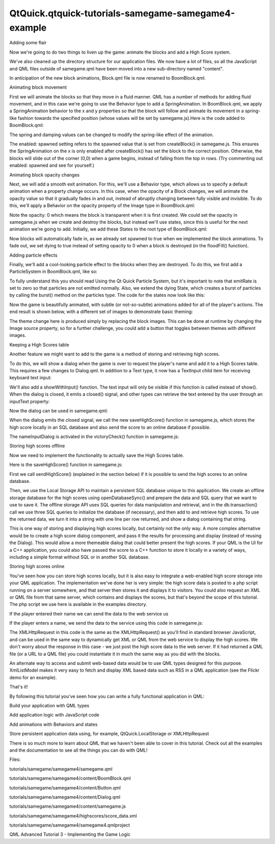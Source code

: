 QtQuick.qtquick-tutorials-samegame-samegame4-example
====================================================

.. raw:: html

   <h3>

Adding some flair

.. raw:: html

   </h3>

.. raw:: html

   <p>

Now we're going to do two things to liven up the game: animate the
blocks and add a High Score system.

.. raw:: html

   </p>

.. raw:: html

   <p>

We've also cleaned up the directory structure for our application files.
We now have a lot of files, so all the JavaScript and QML files outside
of samegame.qml have been moved into a new sub-directory named
"content".

.. raw:: html

   </p>

.. raw:: html

   <p>

In anticipation of the new block animations, Block.qml file is now
renamed to BoomBlock.qml.

.. raw:: html

   </p>

.. raw:: html

   <h4>

Animating block movement

.. raw:: html

   </h4>

.. raw:: html

   <p>

First we will animate the blocks so that they move in a fluid manner.
QML has a number of methods for adding fluid movement, and in this case
we're going to use the Behavior type to add a SpringAnimation. In
BoomBlock.qml, we apply a SpringAnimation behavior to the x and y
properties so that the block will follow and animate its movement in a
spring-like fashion towards the specified position (whose values will be
set by samegame.js).Here is the code added to BoomBlock.qml:

.. raw:: html

   </p>

.. raw:: html

   <pre class="qml">property <span class="type">bool</span> <span class="name">spawned</span>: <span class="number">false</span>
   Behavior on <span class="name">x</span> {
   <span class="name">enabled</span>: <span class="name">spawned</span>;
   <span class="type"><a href="QtQuick.SpringAnimation.md">SpringAnimation</a></span>{ <span class="name">spring</span>: <span class="number">2</span>; <span class="name">damping</span>: <span class="number">0.2</span> }
   }
   Behavior on <span class="name">y</span> {
   <span class="type"><a href="QtQuick.SpringAnimation.md">SpringAnimation</a></span>{ <span class="name">spring</span>: <span class="number">2</span>; <span class="name">damping</span>: <span class="number">0.2</span> }
   }</pre>

.. raw:: html

   <p>

The spring and damping values can be changed to modify the spring-like
effect of the animation.

.. raw:: html

   </p>

.. raw:: html

   <p>

The enabled: spawned setting refers to the spawned value that is set
from createBlock() in samegame.js. This ensures the SpringAnimation on
the x is only enabled after createBlock() has set the block to the
correct position. Otherwise, the blocks will slide out of the corner
(0,0) when a game begins, instead of falling from the top in rows. (Try
commenting out enabled: spawned and see for yourself.)

.. raw:: html

   </p>

.. raw:: html

   <h4>

Animating block opacity changes

.. raw:: html

   </h4>

.. raw:: html

   <p>

Next, we will add a smooth exit animation. For this, we'll use a
Behavior type, which allows us to specify a default animation when a
property change occurs. In this case, when the opacity of a Block
changes, we will animate the opacity value so that it gradually fades in
and out, instead of abruptly changing between fully visible and
invisible. To do this, we'll apply a Behavior on the opacity property of
the Image type in BoomBlock.qml:

.. raw:: html

   </p>

.. raw:: html

   <pre class="qml"><span class="type"><a href="QtQuick.Image.md">Image</a></span> {
   <span class="name">id</span>: <span class="name">img</span>
   <span class="name">anchors</span>.fill: <span class="name">parent</span>
   <span class="name">source</span>: {
   <span class="keyword">if</span> (<span class="name">type</span> <span class="operator">==</span> <span class="number">0</span>)
   <span class="keyword">return</span> <span class="string">&quot;../../shared/pics/redStone.png&quot;</span>;
   <span class="keyword">else</span> <span class="keyword">if</span> (<span class="name">type</span> <span class="operator">==</span> <span class="number">1</span>)
   <span class="keyword">return</span> <span class="string">&quot;../../shared/pics/blueStone.png&quot;</span>;
   <span class="keyword">else</span>
   <span class="keyword">return</span> <span class="string">&quot;../../shared/pics/greenStone.png&quot;</span>;
   }
   <span class="name">opacity</span>: <span class="number">0</span>
   Behavior on <span class="name">opacity</span> {
   <span class="type"><a href="QtQuick.NumberAnimation.md">NumberAnimation</a></span> { <span class="name">properties</span>:<span class="string">&quot;opacity&quot;</span>; <span class="name">duration</span>: <span class="number">200</span> }
   }
   }</pre>

.. raw:: html

   <p>

Note the opacity: 0 which means the block is transparent when it is
first created. We could set the opacity in samegame.js when we create
and destroy the blocks, but instead we'll use states, since this is
useful for the next animation we're going to add. Initially, we add
these States to the root type of BoomBlock.qml:

.. raw:: html

   </p>

.. raw:: html

   <pre class="cpp">property bool dying: <span class="keyword">false</span>
   states: <span class="operator">[</span>
   State{ name: <span class="string">&quot;AliveState&quot;</span>; when: spawned <span class="operator">=</span><span class="operator">=</span> <span class="keyword">true</span> <span class="operator">&amp;</span><span class="operator">&amp;</span> dying <span class="operator">=</span><span class="operator">=</span> <span class="keyword">false</span>
   PropertyChanges { target: img; opacity: <span class="number">1</span> }
   }<span class="operator">,</span>
   State{ name: <span class="string">&quot;DeathState&quot;</span>; when: dying <span class="operator">=</span><span class="operator">=</span> <span class="keyword">true</span>
   PropertyChanges { target: img; opacity: <span class="number">0</span> }
   }
   <span class="operator">]</span></pre>

.. raw:: html

   <p>

Now blocks will automatically fade in, as we already set spawned to true
when we implemented the block animations. To fade out, we set dying to
true instead of setting opacity to 0 when a block is destroyed (in the
floodFill() function).

.. raw:: html

   </p>

.. raw:: html

   <h4>

Adding particle effects

.. raw:: html

   </h4>

.. raw:: html

   <p>

Finally, we'll add a cool-looking particle effect to the blocks when
they are destroyed. To do this, we first add a ParticleSystem in
BoomBlock.qml, like so:

.. raw:: html

   </p>

.. raw:: html

   <pre class="qml"><span class="type"><a href="QtQuick.Particles.ParticleSystem.md">ParticleSystem</a></span> {
   <span class="name">id</span>: <span class="name">sys</span>
   <span class="name">anchors</span>.centerIn: <span class="name">parent</span>
   <span class="type"><a href="QtQuick.Particles.ImageParticle.md">ImageParticle</a></span> {
   <span class="comment">// ![0]</span>
   <span class="name">source</span>: {
   <span class="keyword">if</span> (<span class="name">type</span> <span class="operator">==</span> <span class="number">0</span>)
   <span class="keyword">return</span> <span class="string">&quot;../../shared/pics/redStar.png&quot;</span>;
   <span class="keyword">else</span> <span class="keyword">if</span> (<span class="name">type</span> <span class="operator">==</span> <span class="number">1</span>)
   <span class="keyword">return</span> <span class="string">&quot;../../shared/pics/blueStar.png&quot;</span>;
   <span class="keyword">else</span>
   <span class="keyword">return</span> <span class="string">&quot;../../shared/pics/greenStar.png&quot;</span>;
   }
   <span class="name">rotationVelocityVariation</span>: <span class="number">360</span>
   <span class="comment">// ![0]</span>
   }
   <span class="type"><a href="QtQuick.Particles.Emitter.md">Emitter</a></span> {
   <span class="name">id</span>: <span class="name">particles</span>
   <span class="name">anchors</span>.centerIn: <span class="name">parent</span>
   <span class="name">emitRate</span>: <span class="number">0</span>
   <span class="name">lifeSpan</span>: <span class="number">700</span>
   <span class="name">velocity</span>: <span class="name">AngleDirection</span> {<span class="name">angleVariation</span>: <span class="number">360</span>; <span class="name">magnitude</span>: <span class="number">80</span>; <span class="name">magnitudeVariation</span>: <span class="number">40</span>}
   <span class="name">size</span>: <span class="number">16</span>
   }
   }</pre>

.. raw:: html

   <p>

To fully understand this you should read Using the Qt Quick Particle
System, but it's important to note that emitRate is set to zero so that
particles are not emitted normally. Also, we extend the dying State,
which creates a burst of particles by calling the burst() method on the
particles type. The code for the states now look like this:

.. raw:: html

   </p>

.. raw:: html

   <pre class="qml"><span class="name">states</span>: [
   <span class="type"><a href="QtQuick.State.md">State</a></span> {
   <span class="name">name</span>: <span class="string">&quot;AliveState&quot;</span>
   <span class="name">when</span>: <span class="name">spawned</span> <span class="operator">==</span> <span class="number">true</span> <span class="operator">&amp;&amp;</span> <span class="name">dying</span> <span class="operator">==</span> <span class="number">false</span>
   <span class="type"><a href="QtQuick.PropertyChanges.md">PropertyChanges</a></span> { <span class="name">target</span>: <span class="name">img</span>; <span class="name">opacity</span>: <span class="number">1</span> }
   },
   <span class="type"><a href="QtQuick.State.md">State</a></span> {
   <span class="name">name</span>: <span class="string">&quot;DeathState&quot;</span>
   <span class="name">when</span>: <span class="name">dying</span> <span class="operator">==</span> <span class="number">true</span>
   <span class="type"><a href="QtQuick.StateChangeScript.md">StateChangeScript</a></span> { <span class="name">script</span>: <span class="name">particles</span>.<span class="name">burst</span>(<span class="number">50</span>); }
   <span class="type"><a href="QtQuick.PropertyChanges.md">PropertyChanges</a></span> { <span class="name">target</span>: <span class="name">img</span>; <span class="name">opacity</span>: <span class="number">0</span> }
   <span class="type"><a href="QtQuick.StateChangeScript.md">StateChangeScript</a></span> { <span class="name">script</span>: <span class="name">block</span>.<span class="name">destroy</span>(<span class="number">1000</span>); }
   }
   ]</pre>

.. raw:: html

   <p>

Now the game is beautifully animated, with subtle (or not-so-subtle)
animations added for all of the player's actions. The end result is
shown below, with a different set of images to demonstrate basic
theming:

.. raw:: html

   </p>

.. raw:: html

   <p class="centerAlign">

.. raw:: html

   </p>

.. raw:: html

   <p>

The theme change here is produced simply by replacing the block images.
This can be done at runtime by changing the Image source property, so
for a further challenge, you could add a button that toggles between
themes with different images.

.. raw:: html

   </p>

.. raw:: html

   <h3>

Keeping a High Scores table

.. raw:: html

   </h3>

.. raw:: html

   <p>

Another feature we might want to add to the game is a method of storing
and retrieving high scores.

.. raw:: html

   </p>

.. raw:: html

   <p>

To do this, we will show a dialog when the game is over to request the
player's name and add it to a High Scores table. This requires a few
changes to Dialog.qml. In addition to a Text type, it now has a
TextInput child item for receiving keyboard text input:

.. raw:: html

   </p>

.. raw:: html

   <pre class="qml"><span class="type"><a href="QtQuick.Rectangle.md">Rectangle</a></span> {
   <span class="name">id</span>: <span class="name">container</span>
   ...
   <span class="type"><a href="QtQuick.TextInput.md">TextInput</a></span> {
   <span class="name">id</span>: <span class="name">textInput</span>
   <span class="type">anchors</span> { <span class="name">verticalCenter</span>: <span class="name">parent</span>.<span class="name">verticalCenter</span>; <span class="name">left</span>: <span class="name">dialogText</span>.<span class="name">right</span> }
   <span class="name">width</span>: <span class="number">80</span>
   <span class="name">text</span>: <span class="string">&quot;&quot;</span>
   <span class="name">onAccepted</span>: <span class="name">container</span>.<span class="name">hide</span>()    <span class="comment">// close dialog when Enter is pressed</span>
   }
   ...
   }</pre>

.. raw:: html

   <p>

We'll also add a showWithInput() function. The text input will only be
visible if this function is called instead of show(). When the dialog is
closed, it emits a closed() signal, and other types can retrieve the
text entered by the user through an inputText property:

.. raw:: html

   </p>

.. raw:: html

   <pre class="qml"><span class="type"><a href="QtQuick.Rectangle.md">Rectangle</a></span> {
   <span class="name">id</span>: <span class="name">container</span>
   property <span class="type">string</span> <span class="name">inputText</span>: <span class="name">textInput</span>.<span class="name">text</span>
   signal <span class="type">closed</span>
   <span class="keyword">function</span> <span class="name">show</span>(<span class="name">text</span>) {
   <span class="name">dialogText</span>.<span class="name">text</span> <span class="operator">=</span> <span class="name">text</span>;
   <span class="name">container</span>.<span class="name">opacity</span> <span class="operator">=</span> <span class="number">1</span>;
   <span class="name">textInput</span>.<span class="name">opacity</span> <span class="operator">=</span> <span class="number">0</span>;
   }
   <span class="keyword">function</span> <span class="name">showWithInput</span>(<span class="name">text</span>) {
   <span class="name">show</span>(<span class="name">text</span>);
   <span class="name">textInput</span>.<span class="name">opacity</span> <span class="operator">=</span> <span class="number">1</span>;
   <span class="name">textInput</span>.<span class="name">focus</span> <span class="operator">=</span> <span class="number">true</span>;
   <span class="name">textInput</span>.<span class="name">text</span> <span class="operator">=</span> <span class="string">&quot;&quot;</span>
   }
   <span class="keyword">function</span> <span class="name">hide</span>() {
   <span class="name">textInput</span>.<span class="name">focus</span> <span class="operator">=</span> <span class="number">false</span>;
   <span class="name">container</span>.<span class="name">opacity</span> <span class="operator">=</span> <span class="number">0</span>;
   <span class="name">container</span>.<span class="name">closed</span>();
   }
   ...
   }</pre>

.. raw:: html

   <p>

Now the dialog can be used in samegame.qml:

.. raw:: html

   </p>

.. raw:: html

   <pre class="qml"><span class="type">Dialog</span> {
   <span class="name">id</span>: <span class="name">nameInputDialog</span>
   <span class="name">anchors</span>.centerIn: <span class="name">parent</span>
   <span class="name">z</span>: <span class="number">100</span>
   <span class="name">onClosed</span>: {
   <span class="keyword">if</span> (<span class="name">nameInputDialog</span>.<span class="name">inputText</span> <span class="operator">!=</span> <span class="string">&quot;&quot;</span>)
   <span class="name">SameGame</span>.<span class="name">saveHighScore</span>(<span class="name">nameInputDialog</span>.<span class="name">inputText</span>);
   }
   }</pre>

.. raw:: html

   <p>

When the dialog emits the closed signal, we call the new saveHighScore()
function in samegame.js, which stores the high score locally in an SQL
database and also send the score to an online database if possible.

.. raw:: html

   </p>

.. raw:: html

   <p>

The nameInputDialog is activated in the victoryCheck() function in
samegame.js:

.. raw:: html

   </p>

.. raw:: html

   <pre class="js">function victoryCheck() {
   ...
   //Check whether game has finished
   if (deservesBonus || !(floodMoveCheck(0, maxRow - 1, -1))) {
   gameDuration = new Date() - gameDuration;
   nameInputDialog.showWithInput(&quot;You won! Please enter your name: &quot;);
   }
   }</pre>

.. raw:: html

   <h4>

Storing high scores offline

.. raw:: html

   </h4>

.. raw:: html

   <p>

Now we need to implement the functionality to actually save the High
Scores table.

.. raw:: html

   </p>

.. raw:: html

   <p>

Here is the saveHighScore() function in samegame.js:

.. raw:: html

   </p>

.. raw:: html

   <pre class="js">function saveHighScore(name) {
   if (scoresURL != &quot;&quot;)
   sendHighScore(name);
   var db = Sql.LocalStorage.openDatabaseSync(&quot;SameGameScores&quot;, &quot;1.0&quot;, &quot;Local SameGame High Scores&quot;, 100);
   var dataStr = &quot;INSERT INTO Scores VALUES(?, ?, ?, ?)&quot;;
   var data = [name, gameCanvas.score, maxColumn + &quot;x&quot; + maxRow, Math.floor(gameDuration / 1000)];
   db.transaction(function(tx) {
   tx.executeSql('CREATE TABLE IF NOT EXISTS Scores(name TEXT, score NUMBER, gridSize TEXT, time NUMBER)');
   tx.executeSql(dataStr, data);
   var rs = tx.executeSql('SELECT * FROM Scores WHERE gridSize = &quot;12x17&quot; ORDER BY score desc LIMIT 10');
   var r = &quot;\nHIGH SCORES for a standard sized grid\n\n&quot;
   for (var i = 0; i &lt; rs.rows.length; i++) {
   r += (i + 1) + &quot;. &quot; + rs.rows.item(i).name + ' got ' + rs.rows.item(i).score + ' points in ' + rs.rows.item(i).time + ' seconds.\n';
   }
   dialog.show(r);
   });
   }</pre>

.. raw:: html

   <p>

First we call sendHighScore() (explained in the section below) if it is
possible to send the high scores to an online database.

.. raw:: html

   </p>

.. raw:: html

   <p>

Then, we use the Local Storage API to maintain a persistent SQL database
unique to this application. We create an offline storage database for
the high scores using openDatabaseSync() and prepare the data and SQL
query that we want to use to save it. The offline storage API uses SQL
queries for data manipulation and retrieval, and in the db.transaction()
call we use three SQL queries to initialize the database (if necessary),
and then add to and retrieve high scores. To use the returned data, we
turn it into a string with one line per row returned, and show a dialog
containing that string.

.. raw:: html

   </p>

.. raw:: html

   <p>

This is one way of storing and displaying high scores locally, but
certainly not the only way. A more complex alternative would be to
create a high score dialog component, and pass it the results for
processing and display (instead of reusing the Dialog). This would allow
a more themeable dialog that could better present the high scores. If
your QML is the UI for a C++ application, you could also have passed the
score to a C++ function to store it locally in a variety of ways,
including a simple format without SQL or in another SQL database.

.. raw:: html

   </p>

.. raw:: html

   <h4>

Storing high scores online

.. raw:: html

   </h4>

.. raw:: html

   <p>

You've seen how you can store high scores locally, but it is also easy
to integrate a web-enabled high score storage into your QML application.
The implementation we've done her is very simple: the high score data is
posted to a php script running on a server somewhere, and that server
then stores it and displays it to visitors. You could also request an
XML or QML file from that same server, which contains and displays the
scores, but that's beyond the scope of this tutorial. The php script we
use here is available in the examples directory.

.. raw:: html

   </p>

.. raw:: html

   <p>

If the player entered their name we can send the data to the web service
us

.. raw:: html

   </p>

.. raw:: html

   <p>

If the player enters a name, we send the data to the service using this
code in samegame.js:

.. raw:: html

   </p>

.. raw:: html

   <pre class="js">function sendHighScore(name) {
   var postman = new XMLHttpRequest()
   var postData = &quot;name=&quot; + name + &quot;&amp;score=&quot; + gameCanvas.score + &quot;&amp;gridSize=&quot; + maxColumn + &quot;x&quot; + maxRow + &quot;&amp;time=&quot; + Math.floor(gameDuration / 1000);
   postman.open(&quot;POST&quot;, scoresURL, true);
   postman.setRequestHeader(&quot;Content-Type&quot;, &quot;application/x-www-form-urlencoded&quot;);
   postman.onreadystatechange = function() {
   if (postman.readyState == postman.DONE) {
   dialog.show(&quot;Your score has been uploaded.&quot;);
   }
   }
   postman.send(postData);
   }</pre>

.. raw:: html

   <p>

The XMLHttpRequest in this code is the same as the XMLHttpRequest() as
you'll find in standard browser JavaScript, and can be used in the same
way to dynamically get XML or QML from the web service to display the
high scores. We don't worry about the response in this case - we just
post the high score data to the web server. If it had returned a QML
file (or a URL to a QML file) you could instantiate it in much the same
way as you did with the blocks.

.. raw:: html

   </p>

.. raw:: html

   <p>

An alternate way to access and submit web-based data would be to use QML
types designed for this purpose. XmlListModel makes it very easy to
fetch and display XML based data such as RSS in a QML application (see
the Flickr demo for an example).

.. raw:: html

   </p>

.. raw:: html

   <h3>

That's it!

.. raw:: html

   </h3>

.. raw:: html

   <p>

By following this tutorial you've seen how you can write a fully
functional application in QML:

.. raw:: html

   </p>

.. raw:: html

   <ul>

.. raw:: html

   <li>

Build your application with QML types

.. raw:: html

   </li>

.. raw:: html

   <li>

Add application logic with JavaScript code

.. raw:: html

   </li>

.. raw:: html

   <li>

Add animations with Behaviors and states

.. raw:: html

   </li>

.. raw:: html

   <li>

Store persistent application data using, for example,
QtQuick.LocalStorage or XMLHttpRequest

.. raw:: html

   </li>

.. raw:: html

   </ul>

.. raw:: html

   <p>

There is so much more to learn about QML that we haven't been able to
cover in this tutorial. Check out all the examples and the documentation
to see all the things you can do with QML!

.. raw:: html

   </p>

.. raw:: html

   <p>

Files:

.. raw:: html

   </p>

.. raw:: html

   <ul>

.. raw:: html

   <li>

tutorials/samegame/samegame4/samegame.qml

.. raw:: html

   </li>

.. raw:: html

   <li>

tutorials/samegame/samegame4/content/BoomBlock.qml

.. raw:: html

   </li>

.. raw:: html

   <li>

tutorials/samegame/samegame4/content/Button.qml

.. raw:: html

   </li>

.. raw:: html

   <li>

tutorials/samegame/samegame4/content/Dialog.qml

.. raw:: html

   </li>

.. raw:: html

   <li>

tutorials/samegame/samegame4/content/samegame.js

.. raw:: html

   </li>

.. raw:: html

   <li>

tutorials/samegame/samegame4/highscores/score\_data.xml

.. raw:: html

   </li>

.. raw:: html

   <li>

tutorials/samegame/samegame4/samegame4.qmlproject

.. raw:: html

   </li>

.. raw:: html

   </ul>

.. raw:: html

   <!-- @@@tutorials/samegame/samegame4 -->

.. raw:: html

   <p class="naviNextPrevious footerNavi">

QML Advanced Tutorial 3 - Implementing the Game Logic

.. raw:: html

   </p>
